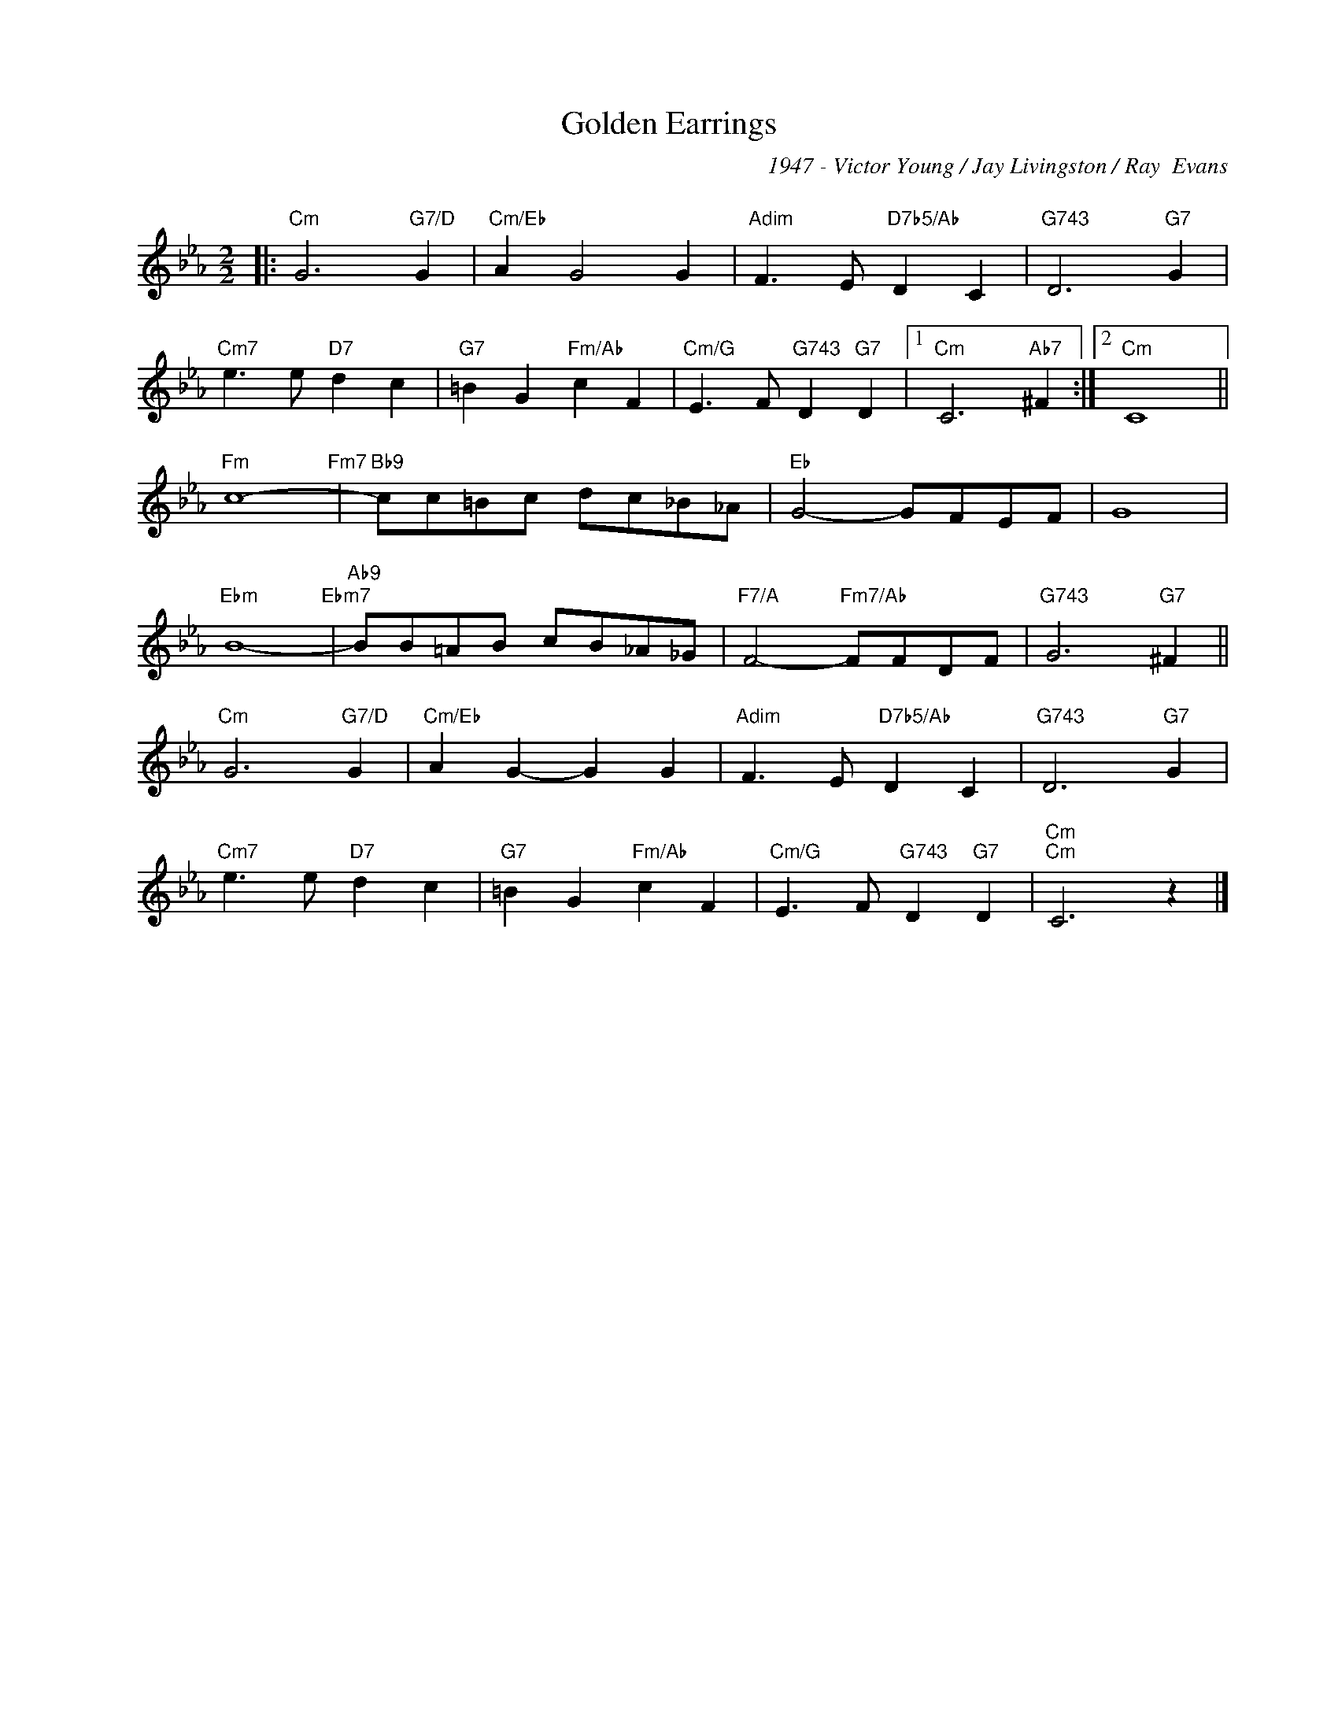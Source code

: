 X:1
T:Golden Earrings
C:1947 - Victor Young / Jay Livingston / Ray  Evans
C:
Z:www.realbook.site
L:1/8
M:2/2
I:linebreak $
K:Cmin
V:1 treble nm=" " snm=" "
V:1
|:"Cm" G6"G7/D" G2 |"Cm/Eb" A2 G4 G2 |"Adim" F3 E"D7b5/Ab" D2 C2 |"G743" D6"G7" G2 |$ %4
"Cm7" e3 e"D7" d2 c2 |"G7" =B2 G2"Fm/Ab" c2 F2 |"Cm/G" E3 F"G743" D2"G7" D2 |1"Cm" C6"Ab7" ^F2 :|2 %8
"Cm" C8 ||$"Fm" c8-"Fm7" |"Bb9" cc=Bc dc_B_A |"Eb" G4- GFEF | G8 |$"Ebm" B8-"Ebm7" | %14
"Ab9" BB=AB cB_A_G |"F7/A" F4-"Fm7/Ab" FFDF |"G743" G6"G7" ^F2 ||$"Cm" G6"G7/D" G2 | %18
"Cm/Eb" A2 G2- G2 G2 |"Adim" F3 E"D7b5/Ab" D2 C2 |"G743" D6"G7" G2 |$"Cm7" e3 e"D7" d2 c2 | %22
"G7" =B2 G2"Fm/Ab" c2 F2 |"Cm/G" E3 F"G743" D2"G7" D2 |"Cm""Cm" C6 z2 |] %25


